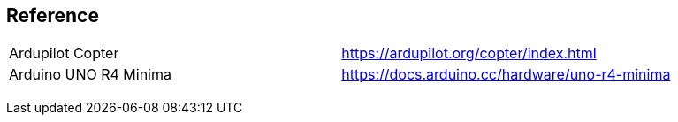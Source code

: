 
== Reference
[cols="1,1"]
|===
| Ardupilot Copter | https://ardupilot.org/copter/index.html
| Arduino UNO R4 Minima | https://docs.arduino.cc/hardware/uno-r4-minima
| |
| |
| |
| |
|===
